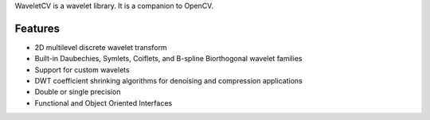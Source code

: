 WaveletCV is a wavelet library.  It is a companion to OpenCV.

Features
--------

- 2D multilevel discrete wavelet transform
- Built-in Daubechies, Symlets, Coiflets, and B-spline Biorthogonal wavelet families
- Support for custom wavelets
- DWT coefficient shrinking algorithms for denoising and compression applications
- Double or single precision
- Functional and Object Oriented Interfaces